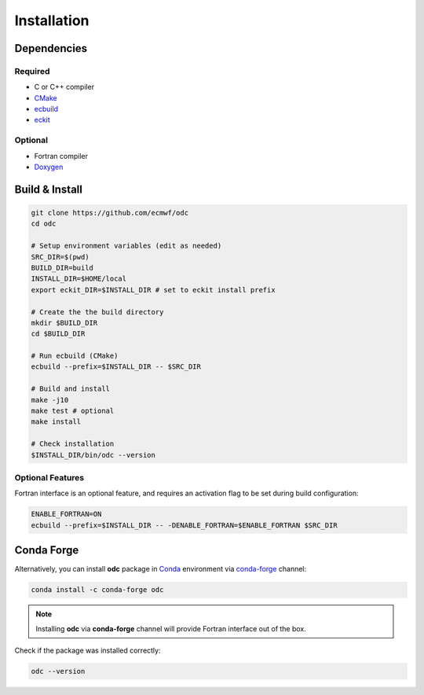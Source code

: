 Installation
============

.. index:: Dependencies

Dependencies
------------

.. index::
   single: Dependencies; Required

Required
~~~~~~~~

* C or C++ compiler
* `CMake`_
* `ecbuild`_
* `eckit`_


.. index:: Dependencies; Optional

Optional
~~~~~~~~

* Fortran compiler
* `Doxygen`_


.. index:: Build, Install
   :name: build-install

Build & Install
---------------

.. code-block:: shell

   git clone https://github.com/ecmwf/odc
   cd odc

   # Setup environment variables (edit as needed)
   SRC_DIR=$(pwd)
   BUILD_DIR=build
   INSTALL_DIR=$HOME/local
   export eckit_DIR=$INSTALL_DIR # set to eckit install prefix

   # Create the the build directory
   mkdir $BUILD_DIR
   cd $BUILD_DIR

   # Run ecbuild (CMake)
   ecbuild --prefix=$INSTALL_DIR -- $SRC_DIR

   # Build and install
   make -j10
   make test # optional
   make install

   # Check installation
   $INSTALL_DIR/bin/odc --version


.. index:: Build; Optional Features, Install; Optional Features

Optional Features
~~~~~~~~~~~~~~~~~

Fortran interface is an optional feature, and requires an activation flag to be set during build configuration:

.. code-block:: shell

   ENABLE_FORTRAN=ON
   ecbuild --prefix=$INSTALL_DIR -- -DENABLE_FORTRAN=$ENABLE_FORTRAN $SRC_DIR


.. index::
   single: Install; Conda Forge

Conda Forge
-----------

Alternatively, you can install **odc** package in `Conda`_ environment via `conda-forge`_ channel:

.. code-block:: shell

   conda install -c conda-forge odc


.. note::

   Installing **odc** via **conda-forge** channel will provide Fortran interface out of the box.


Check if the package was installed correctly:

.. code-block:: shell

   odc --version


.. _`CMake`: https://cmake.org
.. _`ecbuild`: https://github.com/ecmwf/ecbuild
.. _`eckit`: https://github.com/ecmwf/eckit
.. _`Doxygen`: https://www.doxygen.nl
.. _`Conda`: https://docs.conda.io
.. _`conda-forge`: https://conda-forge.org

